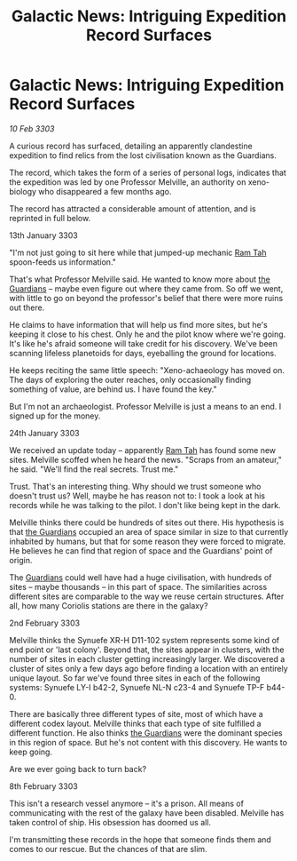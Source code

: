 :PROPERTIES:
:ID:       2dc84b41-7318-4d8b-8609-e10d482c883f
:END:
#+title: Galactic News: Intriguing Expedition Record Surfaces
#+filetags: :3303:galnet:

* Galactic News: Intriguing Expedition Record Surfaces

/10 Feb 3303/

A curious record has surfaced, detailing an apparently clandestine expedition to find relics from the lost civilisation known as the Guardians. 

The record, which takes the form of a series of personal logs, indicates that the expedition was led by one Professor Melville, an authority on xeno-biology who disappeared a few months ago. 

The record has attracted a considerable amount of attention, and is reprinted in full below. 

13th January 3303 

"I'm not just going to sit here while that jumped-up mechanic [[id:4551539e-a6b2-4c45-8923-40fb603202b7][Ram Tah]] spoon-feeds us information." 

That's what Professor Melville said. He wanted to know more about [[id:f57cff55-3348-45ea-b76f-d0eaa3c68165][the Guardians]] – maybe even figure out where they came from. So off we went, with little to go on beyond the professor's belief that there were more ruins out there. 

He claims to have information that will help us find more sites, but he's keeping it close to his chest. Only he and the pilot know where we're going. It's like he's afraid someone will take credit for his discovery. We've been scanning lifeless planetoids for days, eyeballing the ground for locations. 

He keeps reciting the same little speech: "Xeno-achaeology has moved on. The days of exploring the outer reaches, only occasionally finding something of value, are behind us. I have found the key." 

But I'm not an archaeologist. Professor Melville is just a means to an end. I signed up for the money. 

24th January 3303 

We received an update today – apparently [[id:4551539e-a6b2-4c45-8923-40fb603202b7][Ram Tah]] has found some new sites. Melville scoffed when he heard the news. "Scraps from an amateur," he said. "We'll find the real secrets. Trust me." 

Trust. That's an interesting thing. Why should we trust someone who doesn't trust us? Well, maybe he has reason not to: I took a look at his records while he was talking to the pilot. I don't like being kept in the dark. 

Melville thinks there could be hundreds of sites out there. His hypothesis is that [[id:f57cff55-3348-45ea-b76f-d0eaa3c68165][the Guardians]] occupied an area of space similar in size to that currently inhabited by humans, but that for some reason they were forced to migrate. He believes he can find that region of space and the Guardians' point of origin. 

The [[id:f57cff55-3348-45ea-b76f-d0eaa3c68165][Guardians]] could well have had a huge civilisation, with hundreds of sites – maybe thousands – in this part of space. The similarities across different sites are comparable to the way we reuse certain structures. After all, how many Coriolis stations are there in the galaxy? 

2nd February 3303 

Melville thinks the Synuefe XR-H D11-102 system represents some kind of end point or 'last colony'. Beyond that, the sites appear in clusters, with the number of sites in each cluster getting increasingly larger. We discovered a cluster of sites only a few days ago before finding a location with an entirely unique layout. So far we've found three sites in each of the following systems: Synuefe LY-I b42-2, Synuefe NL-N c23-4 and Synuefe TP-F b44-0. 

There are basically three different types of site, most of which have a different codex layout. Melville thinks that each type of site fulfilled a different function. He also thinks [[id:f57cff55-3348-45ea-b76f-d0eaa3c68165][the Guardians]] were the dominant species in this region of space. But he's not content with this discovery. He wants to keep going. 

Are we ever going back to turn back? 

8th February 3303 

This isn't a research vessel anymore – it's a prison. All means of communicating with the rest of the galaxy have been disabled. Melville has taken control of ship. His obsession has doomed us all. 

I'm transmitting these records in the hope that someone finds them and comes to our rescue. But the chances of that are slim.
